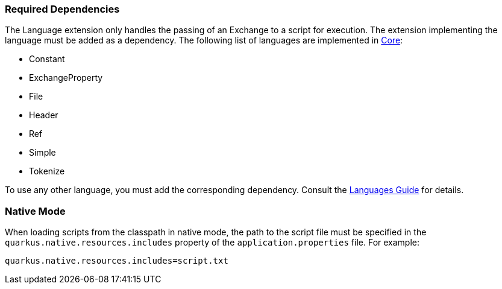 === Required Dependencies

The Language extension only handles the passing of an Exchange to a script for execution. The extension implementing the language must be added as a dependency. The following list of languages are implemented in xref:reference/extensions/core.adoc[Core]:

* Constant
* ExchangeProperty
* File
* Header
* Ref
* Simple
* Tokenize

To use any other language, you must add the corresponding dependency. Consult the xref:reference/languages.adoc[Languages Guide] for details.

=== Native Mode

When loading scripts from the classpath in native mode, the path to the script file must be specified in the `quarkus.native.resources.includes` property of the `application.properties` file. For example:

[source,properties]
----
quarkus.native.resources.includes=script.txt
----